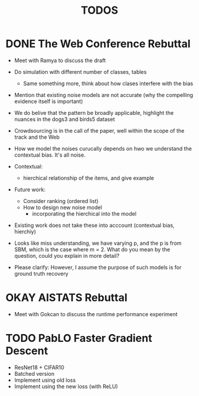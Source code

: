 #+title: TODOS

* DONE The Web Conference Rebuttal
- Meet with Ramya to discuss the draft
- Do simulation with different number of classes, tables
        - Same something more, think about how clases interfere with the bias
- Mention that existing noise models are not accurate (why the compelling evidence itself is important)
- We do belive that the pattern be broadly applicable, highlight the nuances in the dogs3 and birds5 dataset
- Crowdsourcing is in the call of the paper, well within the scope of the track and the Web
- How we model the noises curucally depends on hwo we understand the contextual bias. It's all noise.
- Contextual:
        - hierchical relationship of the items, and give example
- Future work:
        - Consider ranking (ordered list)
        - How to design new noise model
                - incorporating the hierchical into the model
- Existing work does not take these into acccount (contextual bias, hierchiy)

- Looks like miss understanding, we have varying p, and the p is from SBM, which is the case where m = 2. What do you mean by the question, could you explain in more detail?
- Please clarify: However, I assume the purpose of such models is for ground truth recovery

* OKAY AISTATS Rebuttal
- Meet with Gokcan to discuss the runtime performance experiment
* TODO PabLO Faster Gradient Descent
- ResNet18 + CIFAR10
- Batched version
- Implement using old loss
- Implement using the new loss (with ReLU)
